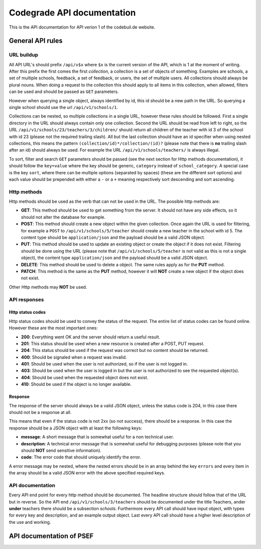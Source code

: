 Codegrade API documentation
=================================

This is the API documentation for API verion 1 of the codebuil.de
website.

General API rules
-------------------

URL buildup
~~~~~~~~~~~

All API URL's should prefix ``/api/v$x`` where ``$x`` is the current
version of the API, which is 1 at the moment of writing. After this
prefix the first comes the first *collection*, a collection is a set of
objects of something. Examples are schools, a set of multiple schools,
feedback, a set of feedback, or users, the set of multiple users. All
collections should always be plural nouns. When doing a request to the
collection this should apply to all items in this collection, when
allowed, filters can be used and should be passed as ``GET`` parameters.

However when querying a single object, always identified by id, this id
should be a new path in the URL. So querying a single school should use
the url ``/api/v1/schools/1``.

Collections can be nested, so multiple collections in a single URL,
however these rules should be followed. First a single directory in the
URL should always contain only one collection. Second the URL should be
read from left to right, so the URL
``/api/v1/schools/23/teachers/3/children/`` should return all children
of the teacher with id 3 of the school with id 23 (please not the
required trailing slash). All but the last collection should have an id
specifier when using nested collections, this means the pattern
``(collection/id)*/collection/(id)?`` (please note that there is **no**
trailing slash after an id) should always be used. For example the URL
``/api/v1/schools/teachers/`` is always illegal.

To sort, filter and search ``GET`` parameters should be passed (see the
next section for Http methods documentation), it should follow the
``key=value`` where the key should be generic, ``category`` instead of
``school_category``. A special case is the key ``sort``, where there can
be multiple options (separated by spaces) (these are the different sort
options) and each value should be prepended with either a ``-`` or a
``+`` meaning respectively sort descending and sort ascending.

Http methods
~~~~~~~~~~~~

Http methods should be used as the verb that can not be used in the URL.
The possible http methods are:

-  **GET**: This method should be used to get something from the server.
   It should not have any side effects, so it should not alter the
   database for example.
-  **POST**: This method should create a new object within the given
   collection. Once again the URL is used for filtering, for example a
   ``POST`` to ``/api/v1/schools/5/teacher`` should create a new teacher
   in the school with id 5. The content type should be
   ``application/json`` and the payload should be a valid JSON object.
-  **PUT**: This method should be used to update an existing object or
   create the object if it does not exist. Filtering should be done
   using the URL (please note that ``/api/v1/schools/5/teacher`` is not
   valid as this is not a single object), the content type
   ``application/json`` and the payload should be a valid JSON object.
-  **DELETE**: This method should be used to delete a object. The same
   rules apply as for the **PUT** method.
-  **PATCH**: This method is the same as the **PUT** method, however it
   will **NOT** create a new object if the object does not exist.

Other Http methods may **NOT** be used.

API responses
~~~~~~~~~~~~~

Http status codes
^^^^^^^^^^^^^^^^^

Http status codes should be used to convey the status of the request.
The entire list of status codes can be found online. However these are
the most important ones:

-  **200**: Everything went OK and the server should return a useful
   result.
-  **201**: This status should be used when a new resource is created
   after a POST, PUT request.
-  **204**: This status should be used if the request was correct but
   no content should be returned.
-  **400**: Should be signaled when a request was invalid.
-  **401**: Should be used when the user is not authorized, so if the
   user is not logged in.
-  **403**: Should be used when the user is logged in but the user is
   not authorized to see the requested object(s).
-  **404**: Should be used when the requested object does not exist.
-  **410**: Should be used if the object is no longer available.

Response
^^^^^^^^

The response of the server should always be a valid JSON object, unless
the status code is 204, in this case there should not be a response at
all.

This means that even if the status code is not 2xx (so not success),
there should be a response. In this case the response should be a JSON
object with at least the following keys:

-  **message**: A short message that is somewhat useful for a non
   technical user.
-  **description**: A technical error message that is somewhat useful
   for debugging purposes (please note that you should **NOT** send
   sensitive information).
-  **code**: The error code that should uniquely identify the error.

A error message may be nested, where the nested errors should be in an
array behind the key ``errors`` and every item in the array should be a
valid JSON error with the above specified required keys.

API documentation
~~~~~~~~~~~~~~~~~

Every API end point for every http method should be documented. The
headline structure should follow that of the URL but in reverse. So the
API end ``/api/v1/schools/3/teachers`` should be documented under the
title Teachers, ander **under** teachers there should be a subsection
*schools*. Furthermore every API call should have input object, with
types for every key and description, and an example output object. Last
every API call should have a higher level description of the use and
working.



API documentation of PSEF
-----------------------------

.. qrefflask:: psef:create_app(skip_secret_key_check=True)
   :undoc-static:

.. autoflask:: psef:create_app(skip_secret_key_check=True)
  :endpoints:
  :order: path
